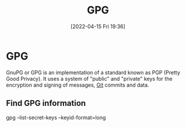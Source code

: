 :PROPERTIES:
:ID:       b69627d6-3ade-4eba-9e19-23a40248b3cb
:END:
#+title: GPG
#+date: [2022-04-15 Fri 19:36]
* GPG
GnuPG or GPG is an implementation of a standard known as PGP (Pretty Good Privacy). It uses a system of "public" and "private" keys for the encryption and signing of messages, [[id:8fe08bc8-ad1e-458d-ac5f-77243216932f][Git]] commits and data.
** Find GPG information
gpg --list-secret-keys --keyid-format=long


